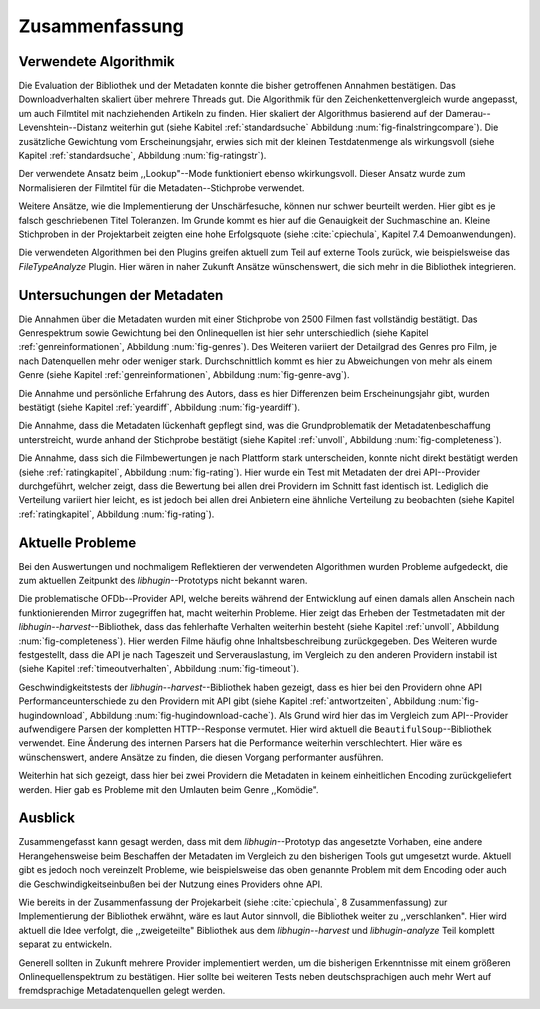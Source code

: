 ###############
Zusammenfassung
###############

Verwendete Algorithmik
======================

Die Evaluation der Bibliothek und der Metadaten konnte die bisher getroffenen
Annahmen bestätigen. Das Downloadverhalten skaliert über mehrere Threads gut.
Die Algorithmik für den Zeichenkettenvergleich wurde angepasst, um auch
Filmtitel mit nachziehenden Artikeln zu finden. Hier skaliert der Algorithmus
basierend auf der Damerau--Levenshtein--Distanz weiterhin gut (siehe Kabitel
:ref:`standardsuche` Abbildung :num:`fig-finalstringcompare`). Die zusätzliche
Gewichtung vom Erscheinungsjahr, erwies sich mit der kleinen Testdatenmenge als
wirkungsvoll (siehe Kapitel :ref:`standardsuche`, Abbildung :num:`fig-ratingstr`).

Der verwendete Ansatz beim ,,Lookup"--Mode funktioniert ebenso wkirkungsvoll.
Dieser Ansatz wurde zum Normalisieren der Filmtitel für die
Metadaten--Stichprobe verwendet.

Weitere Ansätze, wie die Implementierung der Unschärfesuche, können nur schwer
beurteilt werden. Hier gibt es je falsch geschriebenen Titel Toleranzen. Im
Grunde kommt es hier auf die Genauigkeit der Suchmaschine an. Kleine Stichproben
in der Projektarbeit zeigten eine hohe Erfolgsquote (siehe :cite:`cpiechula`,
Kapitel 7.4 Demoanwendungen).

Die verwendeten Algorithmen bei den Plugins greifen aktuell zum Teil auf externe
Tools zurück, wie beispielsweise das *FileTypeAnalyze* Plugin. Hier wären in
naher Zukunft Ansätze wünschenswert, die sich mehr in die Bibliothek integrieren.


Untersuchungen der Metadaten
============================

Die Annahmen über die Metadaten wurden mit einer Stichprobe von 2500 Filmen fast
vollständig bestätigt. Das Genrespektrum sowie Gewichtung bei den Onlinequellen
ist hier sehr unterschiedlich (siehe Kapitel :ref:`genreinformationen`,
Abbildung :num:`fig-genres`). Des Weiteren variiert der Detailgrad des Genres pro
Film, je nach Datenquellen mehr oder weniger stark. Durchschnittlich kommt es hier
zu Abweichungen von mehr als einem Genre (siehe Kapitel :ref:`genreinformationen`,
Abbildung :num:`fig-genre-avg`).

Die Annahme und persönliche Erfahrung des Autors, dass es hier Differenzen beim
Erscheinungsjahr gibt, wurden bestätigt (siehe Kapitel :ref:`yeardiff`,
Abbildung :num:`fig-yeardiff`).

Die Annahme, dass die Metadaten lückenhaft gepflegt sind, was die
Grundproblematik der Metadatenbeschaffung unterstreicht, wurde anhand der
Stichprobe bestätigt (siehe Kapitel :ref:`unvoll`, Abbildung
:num:`fig-completeness`).

Die Annahme, dass sich die Filmbewertungen je nach Plattform stark unterscheiden,
konnte nicht direkt bestätigt werden (siehe :ref:`ratingkapitel`, Abbildung
:num:`fig-rating`). Hier wurde ein Test mit Metadaten der drei API--Provider
durchgeführt, welcher zeigt, dass die Bewertung bei allen drei Providern im
Schnitt fast identisch ist. Lediglich die Verteilung variiert hier leicht, es
ist jedoch bei allen drei Anbietern eine ähnliche Verteilung zu beobachten
(siehe Kapitel :ref:`ratingkapitel`, Abbildung :num:`fig-rating`).


Aktuelle Probleme
=================

Bei den Auswertungen und nochmaligem Reflektieren der verwendeten Algorithmen
wurden Probleme aufgedeckt, die zum aktuellen Zeitpunkt des *libhugin*--Prototyps
nicht bekannt waren.

Die problematische OFDb--Provider API, welche bereits während der Entwicklung
auf einen damals allen Anschein nach funktionierenden Mirror zugegriffen hat,
macht weiterhin Probleme. Hier zeigt das Erheben der Testmetadaten mit der
*libhugin--harvest*--Bibliothek, dass das fehlerhafte Verhalten weiterhin
besteht (siehe Kapitel :ref:`unvoll`, Abbildung :num:`fig-completeness`). Hier
werden Filme häufig ohne Inhaltsbeschreibung zurückgegeben.  Des Weiteren
wurde festgestellt, dass die API je nach Tageszeit und Serverauslastung, im
Vergleich zu den anderen Providern instabil ist (siehe Kapitel
:ref:`timeoutverhalten`, Abbildung :num:`fig-timeout`).

Geschwindigkeitstests der *libhugin--harvest*--Bibliothek haben gezeigt,
dass es hier bei den Providern ohne API Performanceunterschiede zu den Providern
mit API gibt (siehe Kapitel :ref:`antwortzeiten`, Abbildung
:num:`fig-hugindownload`, Abbildung :num:`fig-hugindownload-cache`). Als Grund
wird hier das im Vergleich zum API--Provider aufwendigere Parsen der kompletten
HTTP--Response vermutet. Hier wird aktuell die ``BeautifulSoup``--Bibliothek
verwendet. Eine Änderung des internen Parsers hat die Performance weiterhin
verschlechtert. Hier wäre es wünschenswert, andere Ansätze zu finden, die diesen
Vorgang performanter ausführen.

Weiterhin hat sich gezeigt, dass hier bei zwei Providern die Metadaten in
keinem einheitlichen Encoding zurückgeliefert werden. Hier gab es Probleme mit
den Umlauten beim Genre ,,Komödie".

Ausblick
========

Zusammengefasst kann gesagt werden, dass mit dem *libhugin*--Prototyp das
angesetzte Vorhaben, eine andere Herangehensweise beim Beschaffen der Metadaten
im Vergleich zu den bisherigen Tools gut umgesetzt wurde. Aktuell gibt es jedoch
noch vereinzelt Probleme, wie beispielsweise das oben genannte Problem
mit dem Encoding oder auch die Geschwindigkeitseinbußen bei der Nutzung eines
Providers ohne API.

Wie bereits in der Zusammenfassung der Projekarbeit (siehe :cite:`cpiechula`, 8
Zusammenfassung) zur Implementierung der Bibliothek erwähnt, wäre es laut Autor
sinnvoll, die Bibliothek weiter zu ,,verschlanken". Hier wird aktuell die Idee
verfolgt, die ,,zweigeteilte" Bibliothek aus dem *libhugin--harvest* und
*libhugin-analyze* Teil komplett separat zu entwickeln.

Generell sollten in Zukunft mehrere Provider implementiert werden, um die
bisherigen Erkenntnisse mit einem größeren Onlinequellenspektrum zu
bestätigen.  Hier sollte bei weiteren Tests neben deutschsprachigen auch mehr
Wert auf fremdsprachige Metadatenquellen gelegt werden.
